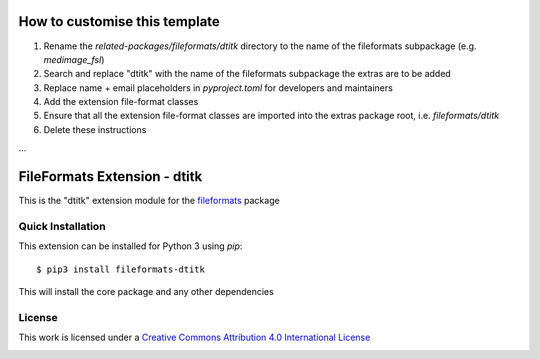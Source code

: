 How to customise this template
==============================

#. Rename the `related-packages/fileformats/dtitk` directory to the name of the fileformats subpackage (e.g. `medimage_fsl`)
#. Search and replace "dtitk" with the name of the fileformats subpackage the extras are to be added
#. Replace name + email placeholders in `pyproject.toml` for developers and maintainers
#. Add the extension file-format classes
#. Ensure that all the extension file-format classes are imported into the extras package root, i.e. `fileformats/dtitk`
#. Delete these instructions

...

FileFormats Extension - dtitk
====================================
.. image:: https://github.com/nipype/pydra-dtitk/actions/workflows/ci-cd.yml/badge.svg
    :target: https://github.com/nipype/pydra-dtitk/actions/workflows/ci-cd.yml

This is the "dtitk" extension module for the
`fileformats <https://github.com/ArcanaFramework/fileformats-core>`__ package


Quick Installation
------------------

This extension can be installed for Python 3 using *pip*::

    $ pip3 install fileformats-dtitk

This will install the core package and any other dependencies

License
-------

This work is licensed under a
`Creative Commons Attribution 4.0 International License <http://creativecommons.org/licenses/by/4.0/>`_

.. image:: https://i.creativecommons.org/l/by/4.0/88x31.png
  :target: http://creativecommons.org/licenses/by/4.0/
  :alt: Creative Commons Attribution 4.0 International License
